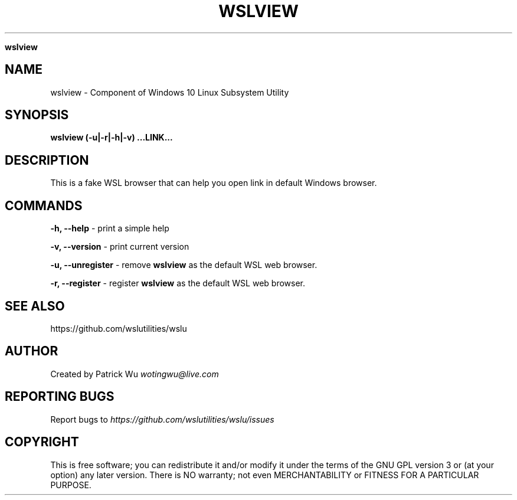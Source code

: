 .\" generated with Ronn/v0.7.3
.\" http://github.com/rtomayko/ronn/tree/0.7.3
.
.TH "WSLVIEW" "1" "January 2019" "Patrick Wu" "WSLVIEW"
.

\fBwslview\fR
.
.SH "NAME"
wslview \- Component of Windows 10 Linux Subsystem Utility
.
.SH "SYNOPSIS"
\fBwslview (\-u|\-r|\-h|\-v) \.\.\.LINK\.\.\.\fR
.
.SH "DESCRIPTION"
This is a fake WSL browser that can help you open link in default Windows browser\.
.
.SH "COMMANDS"
\fB\-h, \-\-help\fR \- print a simple help
.
.P
\fB\-v, \-\-version\fR \- print current version
.
.P
\fB\-u, \-\-unregister\fR \- remove \fBwslview\fR as the default WSL web browser\.
.
.P
\fB\-r, \-\-register\fR \- register \fBwslview\fR as the default WSL web browser\.
.
.SH "SEE ALSO"
https://github\.com/wslutilities/wslu
.
.SH "AUTHOR"
Created by Patrick Wu \fIwotingwu@live\.com\fR
.
.SH "REPORTING BUGS"
Report bugs to \fIhttps://github\.com/wslutilities/wslu/issues\fR
.
.SH "COPYRIGHT"
This is free software; you can redistribute it and/or modify it under the terms of the GNU GPL version 3 or (at your option) any later version\. There is NO warranty; not even MERCHANTABILITY or FITNESS FOR A PARTICULAR PURPOSE\.
